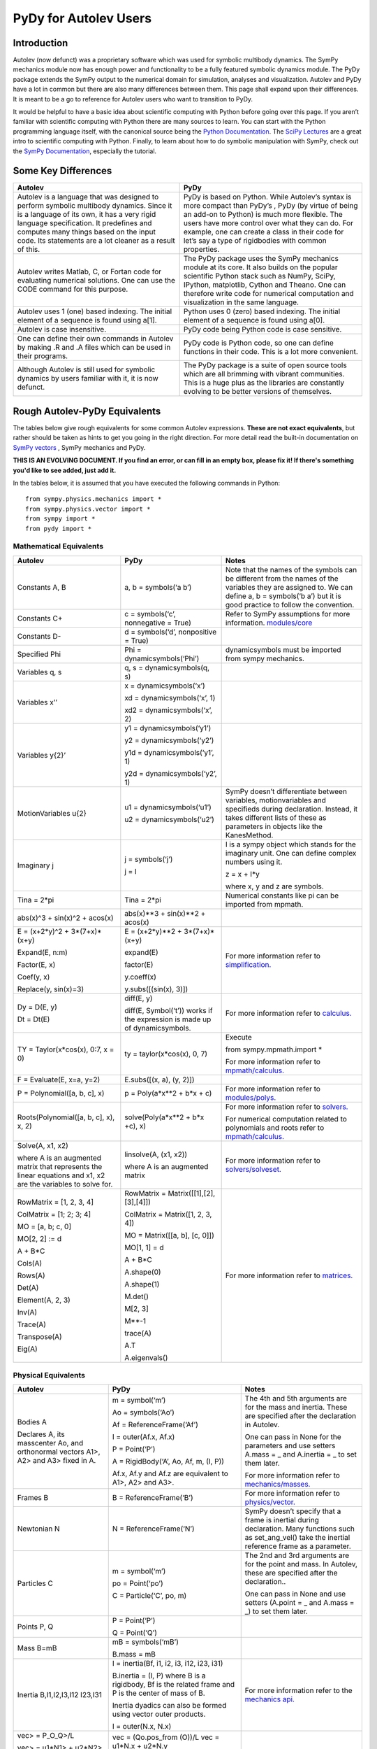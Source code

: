 ﻿PyDy for Autolev Users
==========================

Introduction
----------------

Autolev (now defunct) was a proprietary software which was used for
symbolic multibody dynamics. The SymPy mechanics module now has enough
power and functionality to be a fully featured symbolic dynamics module.
The PyDy package extends the SymPy output to the numerical domain for
simulation, analyses and visualization. Autolev and PyDy have a lot in
common but there are also many differences between them. This page shall
expand upon their differences. It is meant to be a go to reference for
Autolev users who want to transition to PyDy.

It would be helpful to have a basic idea about scientific computing with
Python before going over this page. If you aren’t familiar with
scientific computing with Python there are many sources to learn. You
can start with the Python programming language itself, with the
canonical source being the `Python
Documentation <https://docs.python.org/>`__. The `SciPy
Lectures <http://www.scipy-lectures.org/>`__ are a great intro to
scientific computing with Python. Finally, to learn about how to do
symbolic manipulation with SymPy, check out the `SymPy
Documentation <http://docs.sympy.org/>`__, especially the tutorial.

Some Key Differences
------------------------

+-----------------------------------+-----------------------------------+
|          **Autolev**              |             **PyDy**              |            
+===================================+===================================+
||                                  ||                                  | 
| Autolev is a language that was    | PyDy is based on Python. While    |
| designed to perform symbolic      | Autolev’s syntax is more compact  |
| multibody dynamics. Since it is a | than PyDy’s , PyDy (by virtue of  |
| language of its own, it has a     | being an add-on to Python) is     |
| very rigid language               | much more flexible. The users     |
| specification. It predefines and  | have more control over what they  |
| computes many things based on the | can do. For example, one can      |
| input code. Its statements are a  | create a class in their code for  |
| lot cleaner as a result of this.  | let’s say a type of rigidbodies   |
|                                   | with common properties.           |
|                                   |                                   |
|                                   |                                   |
+-----------------------------------+-----------------------------------+
||                                  ||                                  |
| Autolev writes Matlab, C, or      | The PyDy package uses the SymPy   |
| Fortan code for evaluating        | mechanics module at its core. It  |
| numerical solutions. One can use  | also builds on the popular        |
| the CODE command for this         | scientific Python stack such as   |
| purpose.                          | NumPy, SciPy, IPython,            |
|                                   | matplotlib, Cython and Theano.    |
|                                   | One can therefore write code for  |
|                                   | numerical computation and         |
|                                   | visualization in the same         |
|                                   | language.                         |
+-----------------------------------+-----------------------------------+
||                                  ||                                  |
| Autolev uses 1 (one) based        | Python uses 0 (zero) based        |
| indexing. The initial element of  | indexing. The initial element of  |
| a sequence is found using a[1].   | a sequence is found using a[0].   |
+-----------------------------------+-----------------------------------+
||                                  ||                                  |
| Autolev is case insensitive.      | PyDy code being Python code is    |
|                                   | case sensitive.                   |
+-----------------------------------+-----------------------------------+
||                                  ||                                  |
| One can define their own commands | PyDy code is Python code, so one  |
| in Autolev by making .R and .A    | can define functions in their     |
| files which can be used in their  | code. This is a lot more          |
| programs.                         | convenient.                       |
+-----------------------------------+-----------------------------------+
||                                  ||                                  |
| Although Autolev is still used    | The PyDy package is a suite of    |
| for symbolic dynamics by users    | open source tools which are all   |
| familiar with it, it is now       | brimming with vibrant             |
| defunct.                          | communities. This is a huge plus  |
|                                   | as the libraries are constantly   |
|                                   | evolving to be better versions of |
|                                   | themselves.                       |
+-----------------------------------+-----------------------------------+

Rough Autolev-PyDy Equivalents
----------------------------------

The tables below give rough equivalents for some common Autolev
expressions. **These are not exact equivalents**, but rather should be
taken as hints to get you going in the right direction. For more detail
read the built-in documentation on `SymPy vectors <http://docs.sympy.org/latest/modules/physics/vector/index.html>`__
, SymPy mechanics and
PyDy.

**THIS IS AN EVOLVING DOCUMENT. If you find an error, or can fill in an
empty box, please fix it! If there's something you'd like to see added,
just add it.**

In the tables below, it is assumed that you have executed the following
commands in Python:
::

	from sympy.physics.mechanics import *
	from sympy.physics.vector import *
	from sympy import *
	from pydy import *

Mathematical Equivalents
~~~~~~~~~~~~~~~~~~~~~~~~~~~~

+-----------------------+-----------------------+-----------------------+
| **Autolev**           | **PyDy**              | **Notes**             |
+=======================+=======================+=======================+
||                      ||                      ||                      |
| Constants A, B        | a, b = symbols(‘a b’) | Note that the names   |
|                       |                       | of the symbols can be |
|                       |                       | different from the    |
|                       |                       | names of the          |
|                       |                       | variables they are    |
|                       |                       | assigned to. We can   |
|                       |                       | define a, b =         |
|                       |                       | symbols(‘b a’) but it |
|                       |                       | is good practice to   |
|                       |                       | follow the            |
|                       |                       | convention.           |
+-----------------------+-----------------------+-----------------------+
||                      ||                      ||                      |
| Constants C+          | c = symbols(‘c’,      | Refer to SymPy        |
|                       | nonnegative = True)   | assumptions for more  |
|                       |                       | information.          |
|                       |                       | `modules/core         |
|                       |                       | <http://docs.sy       |
|                       |                       | mpy.org/latest/module |
|                       |                       | s/core.html>`__       |
+-----------------------+-----------------------+-----------------------+
||                      ||                      ||                      |
| Constants D-          | d = symbols(‘d’,      |                       |
|                       | nonpositive = True)   |                       |
+-----------------------+-----------------------+-----------------------+
||                      ||                      ||                      |
| Specified Phi         | Phi =                 | dynamicsymbols must be| 
|                       | dynamicsymbols(‘Phi’) | imported from sympy   |
|                       |                       | mechanics.            |       
+-----------------------+-----------------------+-----------------------+
||                      ||                      ||                      |
| Variables q, s        | q, s =                |                       |
|                       | dynamicsymbols(q, s)  |                       |
+-----------------------+-----------------------+-----------------------+
| Variables x’’         | x =                   |                       |
|                       | dynamicsymbols(‘x’)   |                       |
|                       |                       |                       |
|                       | xd =                  |                       |
|                       | dynamicsymbols(‘x’, 1)|                       |
|                       |                       |                       |
|                       | xd2 =                 |                       |
|                       | dynamicsymbols(‘x’,   |                       |
|                       | 2)                    |                       |
+-----------------------+-----------------------+-----------------------+
| Variables y{2}’       | y1 =                  |                       |
|                       | dynamicsymbols(‘y1’)  |                       |
|                       |                       |                       |
|                       | y2 =                  |                       |
|                       | dynamicsymbols(‘y2’)  |                       |
|                       |                       |                       |
|                       | y1d =                 |                       |
|                       | dynamicsymbols(‘y1’,  |                       |
|                       | 1)                    |                       |
|                       |                       |                       |
|                       | y2d =                 |                       |
|                       | dynamicsymbols(‘y2’,  |                       |
|                       | 1)                    |                       |
+-----------------------+-----------------------+-----------------------+
| MotionVariables u{2}  | u1 =                  | SymPy doesn’t         |
|                       | dynamicsymbols(‘u1’)  | differentiate between |
|                       |                       | variables,            |
|                       | u2 =                  | motionvariables and   |
|                       | dynamicsymbols(‘u2’)  | specifieds during     |
|                       |                       | declaration. Instead, |
|                       |                       | it takes different    |
|                       |                       | lists of these as     |
|                       |                       | parameters in objects |
|                       |                       | like the KanesMethod. |
+-----------------------+-----------------------+-----------------------+
| Imaginary j           | j = symbols(‘j’)      | I is a sympy object   |
|                       |                       | which stands for the  |
|                       | j = I                 | imaginary unit. One   |
|                       |                       | can define complex    |
|                       |                       | numbers using it.     |
|                       |                       |                       |
|                       |                       | z = x + I*y           |
|                       |                       |                       |
|                       |                       | where x, y and z are  |
|                       |                       | symbols.              |
+-----------------------+-----------------------+-----------------------+
||                      ||                      ||                      |
| Tina = 2*pi           | Tina = 2*pi           | Numerical constants   |
|                       |                       | like pi can be        |
|                       |                       | imported from mpmath. |
+-----------------------+-----------------------+-----------------------+
||                      ||                      ||                      |
| abs(x)^3 + sin(x)^2 + | abs(x)**3 + sin(x)**2 |                       |
| acos(x)               | + acos(x)             |                       |
+-----------------------+-----------------------+-----------------------+
| E = (x+2*y)^2 +       | E = (x+2*y)**2 +      | For more information  |
| 3*(7+x)*(x+y)         | 3*(7+x)*(x+y)         | refer to              | 
|                       |                       | `simplification. <htt |
| Expand(E, n:m)        | expand(E)             | p://docs.sympy.org/la |
|                       |                       | test/tutorial/simplif |
| Factor(E, x)          | factor(E)             | ication.html>`__      |
|                       |                       |                       |
| Coef(y, x)            | y.coeff(x)            |                       |
|                       |                       |                       |
| Replace(y, sin(x)=3)  | y.subs([(sin(x), 3)]) |                       |
+-----------------------+-----------------------+-----------------------+
| Dy = D(E, y)          | diff(E, y)            | For more information  |
|                       |                       | refer to `calculus.   |
| Dt = Dt(E)            |                       | <http: //docs.sympy.or|
|                       |                       | g/latest/tutorial/    |
|                       | diff(E, Symbol(‘t’))  | calculus.html>`__     |
|                       | works if the          |                       |
|                       | expression is made up |                       |
|                       | of dynamicsymbols.    |                       |
+-----------------------+-----------------------+-----------------------+
| TY = Taylor(x*cos(x), | ty = taylor(x*cos(x), | Execute               |
| 0:7, x = 0)           | 0, 7)                 |                       |
|                       |                       | from                  |
|                       |                       | sympy.mpmath.import \*|             
|                       |                       |                       |
|                       |                       | For more information  |
|                       |                       | refer to              |
|                       |                       | `mpmath/calculus. <ht |
|                       |                       | tp://docs             |
|                       |                       | .sympy.org/0.7.6/modu |
|                       |                       | les/mpmath/calculus/a |
|                       |                       | pproximation.html>`__ |
+-----------------------+-----------------------+-----------------------+
||                      ||                      ||                      |
| F = Evaluate(E, x=a,  | E.subs([(x, a), (y,   |                       |
| y=2)                  | 2)])                  |                       |
+-----------------------+-----------------------+-----------------------+
||                      ||                      ||                      |
| P = Polynomial([a, b, | p = Poly(a*x**2 + b*x | For more information  |
| c], x)                | + c)                  | refer to              |
|                       |                       | `modules/polys. <htt  |
|                       |                       | p://docs.sympy.org/la |
|                       |                       | test/modules/polys/re |
|                       |                       | ference.html>`__      |
+-----------------------+-----------------------+-----------------------+
| Roots(Polynomial([a,  | solve(Poly(a*x**2 +   | For more information  |
| b, c], x), x, 2)      | b*x +c), x)           | refer to `solvers. <ht| 
|                       |                       | tp://docs.sympy.org/la|
|                       |                       | test/modules/solvers/ |
|                       |                       | solvers.html>`__      |
|                       |                       |                       |
|                       |                       | For numerical         |
|                       |                       | computation related   |
|                       |                       | to polynomials and    |
|                       |                       | roots refer to        |
|                       |                       | `mpmath/calculus. <htt|
|                       |                       | p://docs.s            | 
|                       |                       | ympy.org/0.7.6/module |
|                       |                       | s/mpmath/calculus/pol |
|                       |                       | ynomials.html>`__     |
+-----------------------+-----------------------+-----------------------+
| Solve(A, x1, x2)      | linsolve(A, (x1, x2)) | For more information  |
|                       |                       | refer to              |
| where A is an         | where A is an         | `solvers/solveset. <ht| 
| augmented matrix that | augmented matrix      | tp://docs.sympy.org/l |
| represents the linear |                       | atest/modules/solvers |
| equations and x1, x2  |                       | /solveset.html>`__    |
| are the variables to  |                       |                       |
| solve for.            |                       |                       |
|                       |                       |                       |
+-----------------------+-----------------------+-----------------------+
| RowMatrix = [1, 2, 3, | RowMatrix =           | For more information  |
| 4]                    | Matrix([[1],[2],      | refer to `matrices. <h|
|                       | [3],[4]])             | ttp://docs.sympy.org/ |
|                       |                       | latest/tutorial/      |            
|                       | ColMatrix =           | matrices.html>`__     |                     
| ColMatrix = [1; 2; 3; | Matrix([1, 2, 3, 4])  |                       |           
| 4]                    |                       |                       |
|                       | MO = Matrix([[a, b],  |                       |
| MO = [a, b; c, 0]     | [c, 0]])              |                       |
|                       |                       |                       |
| MO[2, 2] := d         | MO[1, 1] = d          |                       |
|                       |                       |                       |
| A + B*C               | A + B*C               |                       |
|                       |                       |                       |
|                       | A.shape(0)            |                       |
|                       |                       |                       |
|                       | A.shape(1)            |                       |
| Cols(A)               |                       |                       |
|                       | M.det()               |                       |
| Rows(A)               |                       |                       |
|                       | M[2, 3]               |                       |
| Det(A)                |                       |                       |
|                       | M**-1                 |                       |
| Element(A, 2, 3)      |                       |                       |
|                       | trace(A)              |                       |
| Inv(A)                |                       |                       |
|                       | A.T                   |                       |
| Trace(A)              |                       |                       |
|                       | A.eigenvals()         |                       |
| Transpose(A)          |                       |                       |
|                       |                       |                       |
| Eig(A)                |                       |                       |
+-----------------------+-----------------------+-----------------------+


Physical Equivalents
~~~~~~~~~~~~~~~~~~~~~~~~

+-----------------------+-----------------------+-----------------------+
| **Autolev**           | **PyDy**              | **Notes**             |
+=======================+=======================+=======================+
| Bodies A              | m = symbol(‘m’)       | The 4th and 5th       |
|                       |                       | arguments are for the |
| Declares A, its       | Ao = symbols(‘Ao’)    | mass and inertia.     |
| masscenter Ao, and    |                       | These are specified   |
| orthonormal vectors   | Af =                  | after the declaration |
| A1>, A2> and A3>      | ReferenceFrame(‘Af’)  | in Autolev.           |
| fixed in A.           |                       |                       |
|                       | I = outer(Af.x, Af.x) | One can pass in None  |
|                       |                       | for the parameters    |
|                       | P = Point(‘P’)        | and use setters       |
|                       |                       | A.mass = \_ and       |
|                       | A = RigidBody(‘A’,    | A.inertia = \_ to set |
|                       | Ao, Af, m, (I, P))    | them later.           |
|                       |                       |                       |
|                       | Af.x, Af.y and Af.z   | For more information  |
|                       | are equivalent to     | refer to              |
|                       | A1>, A2> and A3>.     | `mechanics/masses. <ht|
|                       |                       | tp://docs.sym         |
|                       |                       | py.org/latest/modules |
|                       |                       | /physics/mechanics/ma |
|                       |                       | sses.html>`__         |
+-----------------------+-----------------------+-----------------------+
||                      ||                      ||                      |
| Frames B              | B =                   | For more information  |
|                       | ReferenceFrame(‘B’)   | refer to              |
|                       |                       | `physics/vector. <http|
|                       |                       | ://docs.sympy         |
|                       |                       | .org/latest/modules/p |
|                       |                       | hysics/vector/vectors |
|                       |                       | .html>`__             |
+-----------------------+-----------------------+-----------------------+
||                      ||                      ||                      |
| Newtonian N           | N =                   | SymPy doesn’t specify |
|                       | ReferenceFrame(‘N’)   | that a frame is       |
|                       |                       | inertial during       |
|                       |                       | declaration. Many     |
|                       |                       | functions such as     |
|                       |                       | set_ang_vel() take    |
|                       |                       | the inertial          |
|                       |                       | reference frame as a  |
|                       |                       | parameter.            |
+-----------------------+-----------------------+-----------------------+
| Particles C           | m = symbol(‘m’)       | The 2nd and 3rd       |
|                       |                       | arguments are for the |
|                       | po = Point(‘po’)      | point and mass. In    |
|                       |                       | Autolev, these are    |
|                       | C = Particle(‘C’, po, | specified after the   |
|                       | m)                    | declaration..         |
|                       |                       |                       |
|                       |                       | One can pass in None  |
|                       |                       | and use setters       |
|                       |                       | (A.point = \_ and     |
|                       |                       | A.mass = \_) to set   |
|                       |                       | them later.           |
+-----------------------+-----------------------+-----------------------+
| Points P, Q           | P = Point(‘P’)        |                       |
|                       |                       |                       |
|                       | Q = Point(‘Q’)        |                       |
+-----------------------+-----------------------+-----------------------+
| Mass B=mB             | mB = symbols(‘mB’)    |                       |
|                       |                       |                       |
|                       | B.mass = mB           |                       |
+-----------------------+-----------------------+-----------------------+
| Inertia B,I1,I2,I3,I12|I = inertia(Bf, i1, i2,| For more information  |
| I23,I31               |i3, i12, i23, i31)     | refer to the          |
|                       |                       | `mechanics api. <http:|
|                       |B.inertia = (I, P)     | //docs.sympy.org/lates|
|                       |where B is a rigidbody,| t/modules/physics/mech|
|                       |Bf is the related frame| anics/api/part_bod.   |
|                       |and P is the center of | html>`__              |
|                       |mass of B.             |                       |
|                       |                       |                       |
|                       |Inertia dyadics can    |                       |
|                       |also be formed using   |                       |
|                       |vector outer products. |                       |
|                       |                       |                       |
|                       |I = outer(N.x, N.x)    |                       |
+-----------------------+-----------------------+-----------------------+
| vec> = P_O_Q>/L       | vec  = (Qo.pos_from   |For more information   |                
|                       | (O))/L                |refer to               |
| vec> = u1*N1> + u2*N2>| vec = u1*N.x + u2*N.y |`physics/vector. <http:|
|                       |                       |//docs.sympy.org/latest|
| Cross(a>, b>)         | cross(a, b) where a   |modules/physics/vector |
|                       | and b are vectors     |/index.html>`__        |
|                       |                       |                       |
| Dot(a>, b>)           | dot(a, b)             |                       |
|                       |                       |                       |
| Mag(v>)               | v.magnitude()         |                       |
|                       |                       |                       |
| Unitvec(v>)           | v.normalize()         |                       |
+-----------------------+-----------------------+-----------------------+
| P_O_Q> = LA*A1>       | Q.point =             | For more information  |
|                       | O.locatenew(‘Qo’,     | refer to the          | 
| where O is a point    | LA*A.x)               | `kinematics api. <http|
|                       |                       | ://docs.sympy.org/late|
| P_P_Q> = LA*A1>       | where A is a          | st/modules/physics/vec|
|                       | reference frame.      | tor/api/kinematics.   |
| where P is a particle |                       | html>`__              |
|                       | Q.point =             |                       |   
|                       | P.point.locatenew(‘Qo |                       | 
|                       | ’,                    |                       |
|                       | LA*A.x)               |                       |
+-----------------------+-----------------------+-----------------------+
||                      ||                      ||                      |
| V_O_N> = u3*N.1> +    | O.set_vel(N, u1*N.x + |                       |
| u4*N.2>               | u2*N.y)               |                       |
+-----------------------+-----------------------+-----------------------+
| A_O_N> = 0>           | O.set_acc(N, 0)       |                       |
|                       |                       |                       |
| Acceleration of point |                       |                       |
| O in reference frame  |                       |                       |
| N.                    |                       |                       |
+-----------------------+-----------------------+-----------------------+
| W_B_N> = qB’*B3>      | B.set_ang_vel(N,      |                       |
|                       | qBd*Bf.z)             |                       |
| Angular velocity of   |                       |                       |
| body B in reference   | where Bf is the frame |                       |
| frame F.              | associated with the   |                       |
|                       | body B.               |                       |
+-----------------------+-----------------------+-----------------------+
| ALF_B_N> = Dt(W_B_N>, | B.set_ang_acc(N,      |                       |
| N)                    | diff(B.ang_vel_in(N)) |                       |
|                       |                       |                       |
| Angular acceleration  |                       |                       |
| of body B in          |                       |                       |
| reference frame N.    |                       |                       |
+-----------------------+-----------------------+-----------------------+
| Force_O> = F1*N1> +   | In SymPy one should   |                       |
| F2*N2>                | have a list which     |                       |
|                       | contains all the      |                       |
| Torque_A> =           | forces and torques.   |                       |
| -c*qA’*A3>            |                       |                       |
|                       | fL.append((O, f1*N.x  |                       |
|                       | + f2*N.y))            |                       |
|                       |                       |                       |
|                       | where fL is the force |                       |
|                       | list.                 |                       |
|                       |                       |                       |
|                       | fl.append((A,         |                       |
|                       | -c*qAd*A.z))          |                       |
+-----------------------+-----------------------+-----------------------+
| A_B                   | A.dcm(B)              |                       |
|                       |                       |                       |
| or                    |                       |                       |
|                       |                       |                       |
| Dircos(A,B)           |                       |                       |
|                       |                       |                       |
| where A and B are     |                       |                       |
| reference frames      |                       |                       |
+-----------------------+-----------------------+-----------------------+
||                      ||                      ||                      |
| CM(B)                 | B.masscenter          |                       |
+-----------------------+-----------------------+-----------------------+
||                      ||                      ||                      |
| Mass(A,B,C)           | A.mass + B.mass +     |                       |
|                       | C.mass                |                       |
+-----------------------+-----------------------+-----------------------+
||                      ||                      ||                      |
| V1pt(A,B,Bq,Q)        | Q.v1pt_theory(Bq, A,  |                       |
|                       | B)                    |                       |
+-----------------------+-----------------------+-----------------------+
||                      ||                      ||                      |
| V2pts(A,B,P,Q)        | Q.v2pt_theory(P, A,   |                       |
|                       | B)                    |                       |
+-----------------------+-----------------------+-----------------------+
||                      ||                      ||                      |
| A1pt(A,B,Bq,Q)        | Q.a1pt_theory(Bq, A,  |                       |
|                       | B)                    |                       |
+-----------------------+-----------------------+-----------------------+
||                      ||                      ||                      |
| A2pts(A,B,P,Q)        | Q.a2pt_theory(P, A,   |                       |
|                       | B)                    |                       |
+-----------------------+-----------------------+-----------------------+
||                      ||                      ||                      |
| Angvel(A,B)           | B.ang_vel_in(A)       |                       |
+-----------------------+-----------------------+-----------------------+
||                      ||                      ||                      |
| Simprot(A, B, 1, x)   | B.orient(A, ‘Axis’,   |                       |
|                       | x, A.x)               |                       |
+-----------------------+-----------------------+-----------------------+
||                      ||                      ||                      |
| Gravity(G*N1>)        | fL.extend(gravity(g*N |                       |
|                       | .x,                   |                       |
|                       | P1, P2, ...))         |                       |
+-----------------------+-----------------------+-----------------------+
||                      ||                      ||                      |
| Force(P/Q, v>)        | fL.append((P, -1*v),  |                       |
|                       | (Q, v))               |                       |
+-----------------------+-----------------------+-----------------------+
||                      ||                      ||                      |
| Torque(A/B, v>)       | fL.append((A, -1*v),  |                       |
|                       | (B, v))               |                       |
+-----------------------+-----------------------+-----------------------+
| Fr()                  | (fr, frstar) =        | For more details      |
|                       | KM.kanes_equations(fL | refer to              |
| FrStar()              | ,                     | `mechanics/kane <http:|
|                       | bL)                   | //docs.sympy.org/lates|
|                       |                       | t/modules/physics/mech|
|                       | where KM is the       | anics/kane.html>`__   |
|                       | KanesMethod object.   | and                   |                       
|                       |                       | `the api. <http://docs| 
|                       |                       | .sympy.org/0.7.5/modul|
|                       |                       | es/physics/mechanics/a|
|                       |                       | pi/kane.html>`__      |
+-----------------------+-----------------------+-----------------------+
||                      ||                      ||                      |
| Kindiffs(A, B ...)    | KM.kindiffdict()      |                       |
+-----------------------+-----------------------+-----------------------+
| Momentum(option)      | linear_momentum(N,    |                       |
|                       | B1, B2 ...)           |                       |
|                       |                       |                       |
|                       | reference frame       |                       |
|                       | followed by one or    |                       |
|                       | more bodies           |                       |
|                       |                       |                       |
|                       | angular_momentum(O,   |                       |
|                       | N, B1, B2 ...)        |                       |
|                       |                       |                       |
|                       | point, reference      |                       |
|                       | frame followed by one |                       |
|                       | or more bodies        |                       |
+-----------------------+-----------------------+-----------------------+
| KE()                  | kinetic_energy(N, B1, |                       |
|                       | B2 ...)               |                       |
|                       |                       |                       |
|                       | reference frame       |                       |
|                       | followed by one or    |                       |
|                       | more bodies           |                       |
+-----------------------+-----------------------+-----------------------+
| Constrain(...)        | velocity_constraints  | For more details      |
|                       | = [...]               | refer to              |
|                       |                       | `mechanics/kane <http |
|                       | u_dependent = [...]   | ://docs.sympy.or      |
|                       |                       | g/latest/modules/phys |
|                       | u_auxiliary = [...]   | ics/mechanics/kane.ht |
|                       |                       | ml>`__ and the        |
|                       | These lists are       | `kane api. <htt       |
|                       | passed to the         | p://docs.sympy.org/0.7|
|                       | KanesMethod object    | .5/modules/physics/mec|
|                       |                       | hanics/api/kane.      |
|                       |                       | html>`__              |
|                       |                       |                       |
|                       |                       |                       |
|                       |                       |                       |
+-----------------------+-----------------------+-----------------------+
| Kane()                |KanesMethod(frame,     | For more details      |
|                       |q_ind,u_ind,kd_eqs,    | refer to              |
|                       |q_dependent,configura  | `mechanics/kane <http |
|                       |tion_constraints,u_dep | ://docs.sympy.or      |
|                       |endent,velocity_const  | g/latest/modules/phys |
|                       |raints,acceleration_c  | ics/mechanics/kane.ht |
|                       |onstraints,u_auxiliary)| ml>`__ and the        |
|                       |                       | `kane api. <htt       |
|                       |The KanesMethod        | p://docs.sympy.org/0.7|
|                       |object takes a         | .5/modules/physics/mec|
|                       |reference frame        | hanics/api/kane.      |
|                       |followed by multiple   | html>`__              |
|                       |lists as arguments.    |                       |
|                       |                       |                       |
|                       |                       |                       |
|                       |                       |                       |
|                       |                       |                       |
|                       |                       |                       |
+-----------------------+-----------------------+-----------------------+

Numerical Evaluation and Visualization
----------------------------------------

Autolev’s CODE Option() command allows one to generate Matlab, C, or
Fortran code for numerical evaluation and visualization. Option can be
Dynamics, ODE, Nonlinear or Algebraic.

Numerical evaluation for dynamics can be achieved using PyDy. One can
pass in the KanesMethod object to the System class along with the values
for the constants, specifieds, initial conditions and time steps. The
equations of motion can then be integrated. The plotting is achieved
using matlplotlib. Here is an example from the PyDy documentation on how
it is done:
::
	  from numpy import array, linspace, sin
	  from pydy.system import System

	  sys = System(kane,
	  		    constants = {mass: 1.0, stiffness: 1.0,
	  		                 damping: 0.2, gravity: 9.8},
	  		    specifieds = {force: lambda x, t: sin(t)},
	  		    initial_conditions = {position: 0.1, speed:-1.0},
	  		    times = linspace(0.0, 10.0, 1000))

	  y = sys.integrate()

	  import matplotlib.pyplot as plt
	  plt.plot(sys.times, y)
	  plt.legend((str(position), str(speed)))
	  plt.show()

For information on all the things PyDy can accomplish refer to the PyDy
documentation.

The tools in the PyDy workflow are :

-  `SymPy <http://sympy.org>`__: SymPy is a Python library for
    symbolic computation. It provides computer algebra capabilities
    either as a standalone application, as a library to other
    applications, or live on the web as SymPy Live or SymPy Gamma.

-  `NumPy <http://www.numpy.org/>`__: NumPy is a library for the
    Python programming language, adding support for large,
    multi-dimensional arrays and matrices, along with a large
    collection of high-level mathematical functions to operate on
    these arrays.

-  `SciPy <https://www.scipy.org/>`__: SciPy is an open source
    Python library used for scientific computing and technical
    computing. SciPy contains modules for optimization, linear
    algebra, integration, interpolation, special functions, FFT,
    signal and image processing, ODE solvers and other tasks common
    in science and engineering.

-  `IPython <https://ipython.org/>`__: IPython is a command shell
    for interactive computing in multiple programming languages,
    originally developed for the Python programming language, that
    offers introspection, rich media, shell syntax, tab completion,
    and history.

-  `Theano <http://deeplearning.net/software/theano/>`__: Theano is
    a numerical computation library for Python. In Theano,
    computations are expressed using a NumPy-esque syntax and
    compiled to run efficiently on either CPU or GPU architectures

-  `Cython <http://cython.org/>`__: Cython is a superset of the
    Python programming language, designed to give C-like performance
    with code that is mostly written in Python. Cython is a compiled
    language that generates CPython extension modules.

-  `matplotlib <https://matplotlib.org/>`__: matplotlib is a
    plotting library for the Python programming language and its
    numerical mathematics extension NumPy.

One will be able to write code equivalent to the Matlab, C or Fortran
code generated by Autolev using these scientific computing tools. It is
recommended to go over these modules to gain an understanding of
scientific computing with Python.

Links
----------

`SymPy tutorial <http://docs.sympy.org/latest/tutorial/index.html>`__

`SymPy documentation <http://docs.sympy.org/>`__

`SymPy physics vector
documentation <http://docs.sympy.org/latest/modules/physics/vector/index.html>`__

`SymPy mechanics
documentation <http://docs.sympy.org/latest/modules/physics/mechanics/index.html>`__

`PyDy documentation <http://www.pydy.org/documentation.html>`__
